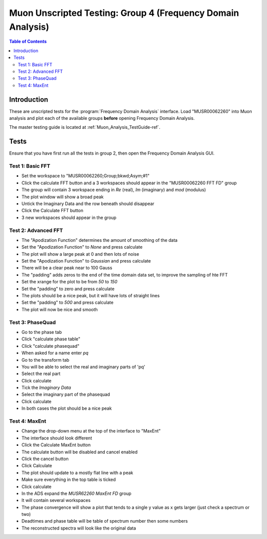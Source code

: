 .. _Muon_Analysis_TestGuide_4_FDAG-ref:

Muon Unscripted Testing: Group 4 (Frequency Domain Analysis)
=============================================================

.. contents:: Table of Contents
    :local:
    
Introduction
^^^^^^^^^^^^

These are unscripted tests for the :program:`Frequency Domain Analysis` interface.
Load "MUSR00062260" into Muon analysis and plot each of the available groups **before** opening Frequency Domain Analysis. 

The master testing guide is located at :ref:`Muon_Analysis_TestGuide-ref`.

Tests
^^^^^

Ensure that you have first run all the tests in group 2, then open the Frequency Domain Analysis GUI.

Test 1: Basic FFT
-----------------
- Set the workspace to "MUSR00062260;Group;bkwd;Asym;#1" 
- Click the calculate FFT button and a 3 workspaces should appear in the "MUSR00062260 FFT FD" group
- The group will contain 3 workspace ending in `Re` (real), `Im` (imaginary) and `mod` (modulus)
- The plot window will show a broad peak
- Untick the Imaginary Data and the row beneath should disappear
- Click the Calculate FFT button
- 3 new workspaces should appear in the group

Test 2: Advanced FFT
--------------------
- The "Apodization Function" determines the amount of smoothing of the data
- Set the "Apodization Function" to `None` and press calculate
- The plot will show a large peak at 0 and then lots of noise
- Set the "Apodization Function" to `Gaussian` and press calculate
- There will be a clear peak near to 100 Gauss
- The "padding" adds zeros to the end of the time domain data set, to improve the sampling of hte FFT
- Set the xrange for the plot to be from `50` to `150`
- Set the "padding" to zero and press calculate
- The plots should be a nice peak, but it will have lots of straight lines
- Set the "padding" to `500` and press calculate
- The plot will now be nice and smooth


Test 3: PhaseQuad
-----------------
- Go to the phase tab
- Click "calculate phase table"
- Click "calculate phasequad"
- When asked for a name enter `pq`
- Go to the transform tab
- You will be able to select the real and imaginary parts of 'pq'
- Select the real part
- Click calculate
- Tick the `Imaginary Data` 
- Select the imaginary part of the phasequad
- Click calculate
- In both cases the plot should be a nice peak


Test 4: MaxEnt
--------------
- Change the drop-down menu at the top of the interface to "MaxEnt"
- The interface should look different
- Click the Calculate MaxEnt button 
- The calculate button will be disabled and cancel enabled
- Click the cancel button
- Click Calculate
- The plot should update to a mostly flat line with a peak
- Make sure everything in the top table is ticked
- Click calculate 
- In the ADS expand the `MUSR62260 MaxEnt FD` group
- It will contain several workspaces
- The phase convergence will show a plot that tends to a single y value as x gets larger (just check a spectrum or two)
- Deadtimes and phase table will be table of spectrum number then some numbers
- The reconstructed spectra will look like the original data
